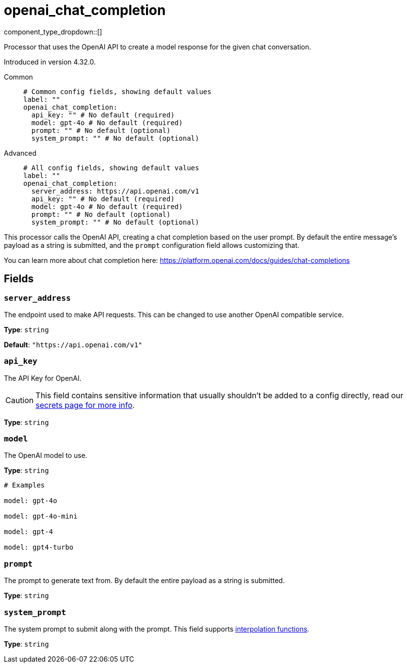 = openai_chat_completion
:type: processor
:status: experimental
:categories: ["AI"]



////
     THIS FILE IS AUTOGENERATED!

     To make changes, edit the corresponding source file under:

     https://github.com/redpanda-data/connect/tree/main/internal/impl/<provider>.

     And:

     https://github.com/redpanda-data/connect/tree/main/cmd/tools/docs_gen/templates/plugin.adoc.tmpl
////


component_type_dropdown::[]


Processor that uses the OpenAI API to create a model response for the given chat conversation.

Introduced in version 4.32.0.


[tabs]
======
Common::
+
--

```yml
# Common config fields, showing default values
label: ""
openai_chat_completion:
  api_key: "" # No default (required)
  model: gpt-4o # No default (required)
  prompt: "" # No default (optional)
  system_prompt: "" # No default (optional)
```

--
Advanced::
+
--

```yml
# All config fields, showing default values
label: ""
openai_chat_completion:
  server_address: https://api.openai.com/v1
  api_key: "" # No default (required)
  model: gpt-4o # No default (required)
  prompt: "" # No default (optional)
  system_prompt: "" # No default (optional)
```

--
======

This processor calls the OpenAI API, creating a chat completion based on the user prompt. By default the entire message's payload as a string is submitted, and the `prompt` configuration field allows customizing that.

You can learn more about chat completion here: https://platform.openai.com/docs/guides/chat-completions[https://platform.openai.com/docs/guides/chat-completions^]

== Fields

=== `server_address`

The endpoint used to make API requests. This can be changed to use another OpenAI compatible service.


*Type*: `string`

*Default*: `"https://api.openai.com/v1"`

=== `api_key`

The API Key for OpenAI.
[CAUTION]
====
This field contains sensitive information that usually shouldn't be added to a config directly, read our xref:configuration:secrets.adoc[secrets page for more info].
====



*Type*: `string`


=== `model`

The OpenAI model to use.


*Type*: `string`


```yml
# Examples

model: gpt-4o

model: gpt-4o-mini

model: gpt-4

model: gpt4-turbo
```

=== `prompt`

The prompt to generate text from. By default the entire payload as a string is submitted.


*Type*: `string`


=== `system_prompt`

The system prompt to submit along with the prompt.
This field supports xref:configuration:interpolation.adoc#bloblang-queries[interpolation functions].


*Type*: `string`



